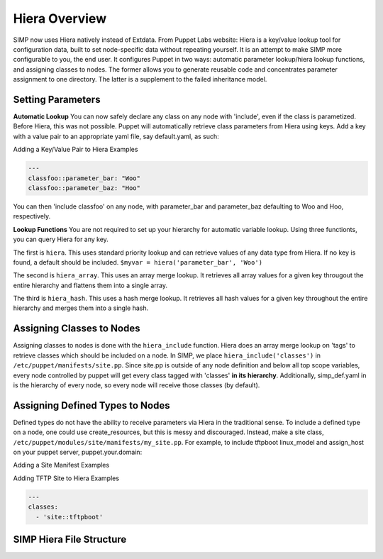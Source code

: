 
.. _Hiera:

Hiera Overview
==============

SIMP now uses Hiera natively instead of Extdata. From Puppet Labs
website: Hiera is a key/value lookup tool for configuration data, built
to set node-specific data without repeating yourself. It is an attempt
to make SIMP more configurable to you, the end user. It configures
Puppet in two ways: automatic parameter lookup/hiera lookup functions,
and assigning classes to nodes. The former allows you to generate
reusable code and concentrates parameter assignment to one directory.
The latter is a supplement to the failed inheritance model.

Setting Parameters
------------------

**Automatic Lookup** You can now safely declare any class on any node
with 'include', even if the class is parametized. Before Hiera, this was
not possible. Puppet will automatically retrieve class parameters from
Hiera using keys. Add a key with a value pair to an appropriate yaml
file, say default.yaml, as such:

Adding a Key/Value Pair to Hiera Examples

.. code-block:: xml

          ---
          classfoo::parameter_bar: "Woo"
          classfoo::parameter_baz: "Hoo"


You can then 'include classfoo' on any node, with parameter\_bar and
parameter\_baz defaulting to Woo and Hoo, respectively.

**Lookup Functions** You are not required to set up your hierarchy for
automatic variable lookup. Using three functionts, you can query Hiera
for any key.

The first is ``hiera``. This uses standard priority lookup and can
retrieve values of any data type from Hiera. If no key is found, a
default should be included. ``$myvar = hiera('parameter_bar', 'Woo')``

The second is ``hiera_array``. This uses an array merge lookup. It
retrieves all array values for a given key througout the entire
hierarchy and flattens them into a single array.

The third is ``hiera_hash``. This uses a hash merge lookup. It retrieves
all hash values for a given key throughout the entire hierarchy and
merges them into a single hash.

Assigning Classes to Nodes
--------------------------

Assigning classes to nodes is done with the ``hiera_include`` function.
Hiera does an array merge lookup on 'tags' to retrieve classes which
should be included on a node. In SIMP, we place
``hiera_include('classes')`` in ``/etc/puppet/manifests/site.pp``. Since
site.pp is outside of any node definition and below all top scope
variables, every node controlled by puppet will get every class tagged
with 'classes' **in its hierarchy**. Additionally, simp\_def.yaml in is
the hierarchy of every node, so every node will receive those classes
(by default).

Assigning Defined Types to Nodes
--------------------------------

Defined types do not have the ability to receive parameters via Hiera in
the traditional sense. To include a defined type on a node, one could
use create\_resources, but this is messy and discouraged. Instead, make a
site class, ``/etc/puppet/modules/site/manifests/my_site.pp``. For
example, to include tftpboot linux\_model and assign\_host on your
puppet server, puppet.your.domain:

Adding a Site Manifest Examples

.. only:: not simp_4

  .. code-block:: ruby

          # in /etc/puppet/environments/simp/modules/site/manifests/tftpboot.pp
          # Set KSSERVER statically or use Hiera for lookup

          class site::tftpboot {
            include 'tftpboot'

            tftpboot::linux_model { 'CentOS_RHEL_MAJOR_VERSION':
              kernel => 'centosRHEL_MAJOR_VERSION_x86_64/vmlinuz',
              initrd => 'centosRHEL_MAJOR_VERSION_x86_64/initrd.img',
              ks     => "http://KSSERVER/ks/pupclient_x86_64.cfg",
              extra  => 'ipappend 2'
            }

            tftpboot::assign_host { 'default': model => 'CentOS_RHEL_MAJOR_VERSION' }
          }

  Then, in ``/etc/puppetenvironments/simp/hieradata/hosts/puppet.your.domain.yaml``

.. only:: simp_4

  .. code-block:: ruby

          # in /etc/puppet/modules/site/manifests/tftpboot.pp
          # Set KSSERVER statically or use Hiera for lookup

          class site::tftpboot {
            include 'tftpboot'

            tftpboot::linux_model { 'CentOS_RHEL_MAJOR_VERSION':
              kernel => 'centosRHEL_MAJOR_VERSION_x86_64/vmlinuz',
              initrd => 'centosRHEL_MAJOR_VERSION_x86_64/initrd.img',
              ks     => "http://KSSERVER/ks/pupclient_x86_64.cfg",
              extra  => 'ipappend 2'
            }

            tftpboot::assign_host { 'default': model => 'CentOS_RHEL_MAJOR_VERSION' }
          }

  Then, in ``/etc/puppet/hieradata/hosts/puppet.your.domain.yaml``

Adding TFTP Site to Hiera Examples

.. code-block:: yaml

          ---
          classes:
            - 'site::tftpboot'


SIMP Hiera File Structure
-------------------------

.. only:: not simp_4

  - ``/etc/puppet/hiera.yaml`` Hiera's config file, used to control the
    hierarchy of your backends.
  - ``/etc/puppet/environments/simp/hieradata/`` Default location of the yaml files which
    contain your node data
  - ``/etc/puppet/environments/simp/hieradata/simp_classes.yaml`` The list of default classes
    to include on any SIMP system.
  - ``/etc/puppet/environments/simp/hieradata/simp_def.yaml`` Contains the variables needed to
    configure a working SIMP system. Modified by simp-config.
  - ``/etc/puppet/environments/simp/hieradata/hosts/`` By populating this directory with
    some.host.name.yaml file, you can assign parameters to host
    some.host.name
  - ``/etc/puppet/environments/simp/hieradata/domains/`` Same principal as hosts, but domain
    names.
  - ``/etc/puppet/manifests/`` Contains site.pp and all other node manifests.
    BE CAREFUL when modifying this directory, site.pp contains your globals.
    This directory can be used to supplement or even REPLACE Hiera, with
    nodes. Note that Hiera cannot regex hostnames to apply manifests, so a
    node manifest will have to be created here if you wish to have that
    ability.

.. only:: simp_4

  - ``/etc/puppet/hiera.yaml`` Hiera's config file, used to control the
    hierarchy of your backends.
  - ``/etc/puppet/hieradata/`` Default location of the yaml files which
    contain your node data
  - ``/etc/puppet/hieradata/simp_classes.yaml`` The list of default classes
    to include on any SIMP system.
  - ``/etc/puppet/hieradata/simp_def.yaml`` Contains the variables needed to
    configure a working SIMP system. Modified by simp-config.
  - ``/etc/puppet/hieradata/hosts/`` By populating this directory with
    some.host.name.yaml file, you can assign parameters to host
    some.host.name
  - ``/etc/puppet/hieradata/domains/`` Same principal as hosts, but domain
    names.
  - ``/etc/puppet/manifests/`` Contains site.pp and all other node manifests.
    BE CAREFUL when modifying this directory, site.pp contains your globals.
    This directory can be used to supplement or even REPLACE Hiera, with
    nodes. Note that Hiera cannot regex hostnames to apply manifests, so a
    node manifest will have to be created here if you wish to have that
    ability.

